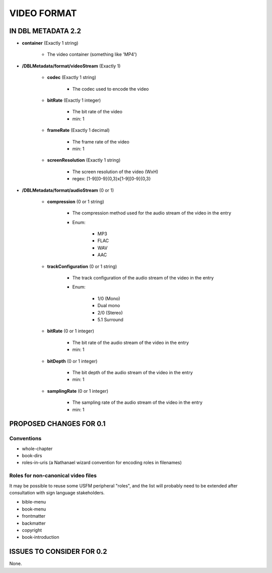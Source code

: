 ############
VIDEO FORMAT
############

*******************
IN DBL METADATA 2.2
*******************

* **container** (Exactly 1 string)

    * The video container (something like 'MP4')

* **/DBLMetadata/format/videoStream** (Exactly 1)

    * **codec** (Exactly 1 string)

        * The codec used to encode the video

    * **bitRate** (Exactly 1 integer)

        * The bit rate of the video

        * min: 1

    * **frameRate** (Exactly 1 decimal)

        * The frame rate of the video

        * min: 1

    * **screenResolution** (Exactly 1 string)

        * The screen resolution of the video (WxH)

        * regex: [1-9][0-9]{0,3}x[1-9][0-9]{0,3}

* **/DBLMetadata/format/audioStream** (0 or 1)

    * **compression** (0 or 1 string)

        * The compression method used for the audio stream of the video in the entry

        * Enum:

            * MP3

            * FLAC

            * WAV

            * AAC

    * **trackConfiguration** (0 or 1 string)

        * The track configuration of the audio stream of the video in the entry

        * Enum:

            * 1/0 (Mono)

            * Dual mono

            * 2/0 (Stereo)

            * 5.1 Surround

    * **bitRate** (0 or 1 integer)

        * The bit rate of the audio stream of the video in the entry

        * min: 1

    * **bitDepth** (0 or 1 integer)

        * The bit depth of the audio stream of the video in the entry

        * min: 1

    * **samplingRate** (0 or 1 integer)

        * The sampling rate of the audio stream of the video in the entry

        * min: 1

************************
PROPOSED CHANGES FOR 0.1
************************
===========
Conventions
===========

* whole-chapter

* book-dirs

* roles-in-uris (a Nathanael wizard convention for encoding roles in filenames)

===================================
Roles for non-canonical video files
===================================

It may be possible to reuse some USFM peripheral "roles", and the list will probably
need to be extended after consultation with sign language stakeholders.

* bible-menu

* book-menu

* frontmatter

* backmatter

* copyright

* book-introduction

**************************
ISSUES TO CONSIDER FOR 0.2
**************************

None.